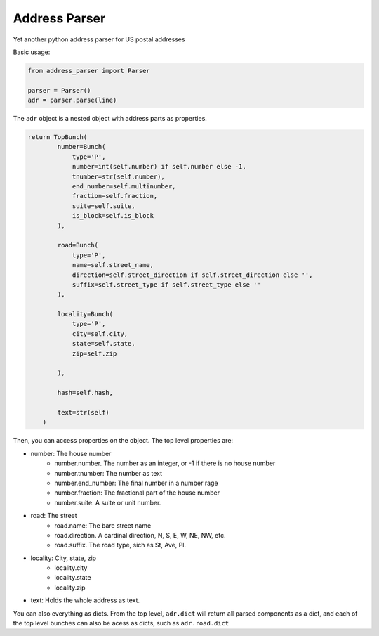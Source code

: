 Address Parser
==============

Yet another python address parser for US postal addresses

Basic usage:

.. code-block:: python

    from address_parser import Parser

    parser = Parser()
    adr = parser.parse(line)

The ``adr`` object is a nested object with address parts as properties.

.. code-block:: python

    return TopBunch(
            number=Bunch(
                type='P',
                number=int(self.number) if self.number else -1,
                tnumber=str(self.number),
                end_number=self.multinumber,
                fraction=self.fraction,
                suite=self.suite,
                is_block=self.is_block
            ),

            road=Bunch(
                type='P',
                name=self.street_name,
                direction=self.street_direction if self.street_direction else '',
                suffix=self.street_type if self.street_type else ''
            ),

            locality=Bunch(
                type='P',
                city=self.city,
                state=self.state,
                zip=self.zip

            ),

            hash=self.hash,

            text=str(self)
        )


Then, you can access properties on the object. The top level properties are:

- number: The house number
    - number.number. The number as an integer, or -1 if there is no house number
    - number.tnumber: The number as text
    - number.end_number: The final number in a number rage
    - number.fraction: The fractional part of the house number
    - number.suite: A suite or unit number.
- road: The street
    - road.name: The bare street name
    - road.direction. A cardinal direction, N, S, E, W, NE, NW, etc.
    - road.suffix. The road type, sich as St, Ave, Pl.
- locality: City, state, zip
    - locality.city
    - locality.state
    - locality.zip
- text: Holds the whole address as text.

You can also everything as dicts. From the top level, ``adr.dict`` will return all parsed components as a dict, and each of the top level bunches can also be acess as dicts, such as ``adr.road.dict``

